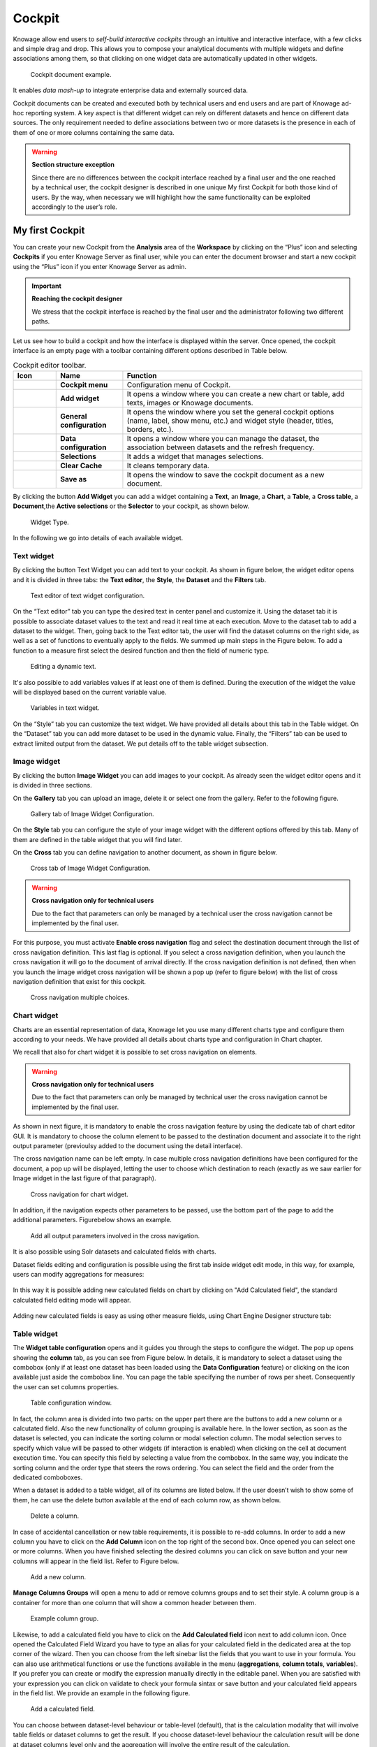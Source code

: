 Cockpit
=======

Knowage allow end users to *self-build interactive cockpits* through an intuitive and interactive interface, with a few clicks and simple drag and drop. This allows you to compose your analytical documents with multiple widgets and define associations among them, so that clicking on one widget data are automatically updated in other widgets.

.. figure:: media/image135.png

    Cockpit document example.

It enables *data mash-up* to integrate enterprise data and externally sourced data.

Cockpit documents can be created and executed both by technical users and end users and are part of Knowage ad-hoc reporting system. A key aspect is that different widget can rely on different datasets and hence on different data sources. The only requirement needed to define associations between two or more datasets is the presence in each of them of one or more columns containing the same data.

.. warning::
    **Section structure exception**

    Since there are no differences between the cockpit interface reached by a final user and the one reached by a technical user, the cockpit designer is described in one unique My first Cockpit for both those kind of users. By the way, when necessary we will   highlight how the same functionality can be exploited accordingly to the user’s role.

My first Cockpit
--------------------

You can create your new Cockpit from the **Analysis** area of the **Workspace** by clicking on the “Plus” icon and selecting **Cockpits** if you enter Knowage Server as final user, while you can enter the document browser and start a new cockpit using the “Plus” icon if you enter Knowage Server as admin.

.. important::
    **Reaching the cockpit designer**

    We stress that the cockpit interface is reached by the final user and the administrator following two different paths.

Let us see how to build a cockpit and how the interface is displayed within the server. Once opened, the cockpit interface is an empty page with a toolbar containing different options described in Table below.

.. table:: Cockpit editor toolbar.
   :widths: auto

   +--------------------------------+-----------------------+-----------------------+
   |    Icon                        | Name                  | Function              |
   +================================+=======================+=======================+
   | .. figure:: media/image136.png | **Cockpit menu**      | Configuration menu of |
   |                                |                       | Cockpit.              |
   +--------------------------------+-----------------------+-----------------------+
   | .. figure:: media/image137.png | **Add widget**        | It opens a window     |
   |                                |                       | where you can create  |
   |                                |                       | a new chart or table, |
   |                                |                       | add texts, images or  |
   |                                |                       | Knowage documents.    |
   +--------------------------------+-----------------------+-----------------------+
   | .. figure:: media/image138.png | **General             | It opens the window   |
   |                                | configuration**       | where you set the     |
   |                                |                       | general cockpit       |
   |                                |                       | options (name, label, |
   |                                |                       | show menu, etc.) and  |
   |                                |                       | widget style (header, |
   |                                |                       | titles, borders,      |
   |                                |                       | etc.).                |
   +--------------------------------+-----------------------+-----------------------+
   | .. figure:: media/image139.png | **Data                | It opens a window     |
   |                                | configuration**       | where you can manage  |
   |                                |                       | the dataset, the      |
   |                                |                       | association between   |
   |                                |                       | datasets and the      |
   |                                |                       | refresh frequency.    |
   +--------------------------------+-----------------------+-----------------------+
   | .. figure:: media/image140.png | **Selections**        | It adds a widget that |
   |                                |                       | manages selections.   |
   +--------------------------------+-----------------------+-----------------------+
   | .. figure:: media/image141.png | **Clear Cache**       | It cleans temporary   |
   |                                |                       | data.                 |
   +--------------------------------+-----------------------+-----------------------+
   | .. figure:: media/image142.png | **Save as**           | It opens the window   |
   |                                |                       | to save the cockpit   |
   |                                |                       | document as a new     |
   |                                |                       | document.             |
   +--------------------------------+-----------------------+-----------------------+


By clicking the button **Add Widget** you can add a widget containing a **Text**, an **Image**, a **Chart**, a **Table**, a **Cross table**, a **Document**,the **Active selections** or the **Selector** to your cockpit, as shown below.

.. figure:: media/image143_bis.png

        Widget Type.

In the following we go into details of each available widget.

Text widget
~~~~~~~~~~~

By clicking the button Text Widget you can add text to your cockpit. As shown in figure below, the widget editor opens and it is divided in three tabs: the **Text editor**,
the **Style**, the **Dataset** and the **Filters** tab.

.. _texteditwidgetconf:
.. figure:: media/image144.png

     Text editor of text widget configuration.

On the “Text editor” tab you can type the desired text in center panel and customize it. Using the dataset tab it is possible to associate dataset values to the text and 
read it real time at each execution. Move to the dataset tab to add a dataset to the widget. Then, going back to the Text editor tab, the user will find the dataset 
columns on the right side, as well as a set of functions to eventually apply to the fields. We summed up main steps in the Figure below. To add a function to a measure 
first select the desired function and then the field of numeric type.

.. figure:: media/image1454647.png

    Editing a dynamic text.

It's also possible to add variables values if at least one of them is defined. During the execution of the widget the value will be displayed based on the current variable value.

.. figure:: media/image144b.png

    Variables in text widget.

On the “Style” tab you can customize the text widget. We have provided all details about this tab in the Table widget. On the “Dataset” tab you can add more dataset to be 
used in the dynamic value. Finally, the “Filters” tab can be used to extract limited output from the dataset. We put details off to the table widget subsection.

Image widget
~~~~~~~~~~~~

By clicking the button **Image Widget** you can add images to your cockpit. As already seen the widget editor opens and it is divided in
three sections.

On the **Gallery** tab you can upload an image, delete it or select one from the gallery. Refer to the following figure.

.. figure:: media/image148.png

    Gallery tab of Image Widget Configuration.

On the **Style** tab you can configure the style of your image widget with the different options offered by this tab. Many of them are defined in the table widget that you will find later.

On the **Cross** tab you can define navigation to another document, as shown in figure below.

.. figure:: media/image149.png

    Cross tab of Image Widget Configuration.

.. warning::
    **Cross navigation only for technical users**

    Due to the fact that parameters can only be managed by a technical user the cross navigation cannot be implemented by the final user.

For this purpose, you must activate **Enable cross navigation** flag and select the destination document through the list of cross navigation definition. 
This last flag is optional. If you select a cross navigation definition, when you launch the cross navigation it will go to the document of arrival directly. 
If the cross navigation definition is not defined, then when you launch the image widget cross navigation will be shown a pop up (refer to figure below) with the list of cross navigation definition that exist for this cockpit.

.. _crossnavmultchoice:
.. figure:: media/image150.png

    Cross navigation multiple choices.

Chart widget
~~~~~~~~~~~~

Charts are an essential representation of data, Knowage let you use many different charts type and configure them according to your needs. We have provided all details about charts type and configuration in Chart chapter.

We recall that also for chart widget it is possible to set cross navigation on elements.

.. warning::
    **Cross navigation only for technical users**

    Due to the fact that parameters can only be managed by technical user the cross navigation cannot be implemented by the final user.

As shown in next figure, it is mandatory to enable the cross navigation feature by using the dedicate tab of chart editor GUI. It is mandatory to choose the column element to be passed to the destination document and associate it to the right output parameter (previoulsy added to the document using the detail interface).

The cross navigation name can be left empty. In case multiple cross navigation definitions have been configured for the document, a pop up will be displayed, letting the user to choose which destination to reach (exactly as we saw earlier for Image widget in the last figure of that paragraph).

.. _crossnavchartwidget:
.. figure:: media/image151.png

    Cross navigation for chart widget.

In addition, if the navigation expects other parameters to be passed, use the bottom part of the page to add the additional parameters. Figurebelow shows an example.

.. figure:: media/image152.png

    Add all output parameters involved in the cross navigation.

It is also possible using Solr datasets and calculated fields with charts.

Dataset fields editing and configuration is possible using the first tab inside widget edit mode, in this way, for example, users can modify aggregations for measures:

.. figure:: media/image152b.png

In this way it is possible adding new calculated fields on chart by clicking on "Add Calculated field", the standard calculated field editing mode will appear.

.. figure:: media/image152c.png

Adding new calculated fields is easy as using other measure fields, using Chart Engine Designer structure tab:

.. figure:: media/image152d.png


Table widget
~~~~~~~~~~~~

The **Widget table configuration** opens and it guides you through the steps to configure the widget. The pop up opens showing the **column** tab, as you can see from Figure below. In details, it is mandatory to select a dataset using the combobox (only if at least one dataset has been loaded using the **Data Configuration** feature) or clicking on the icon |image156| available just aside the combobox line. You can page the table specifying the number of rows per sheet. Consequently the user can set columns properties.

.. |image156| image:: media/image153.png
   :width: 20

.. figure:: media/image154.png

    Table configuration window.

In fact, the column area is divided into two parts: on the upper part there are the buttons to add a new column or a calcutated field. Also the new functionality of column grouping is available here. In the lower section, as soon as the dataset is selected, you can indicate the sorting column or modal selection column. The modal selection serves to specify which value will be passed to other widgets (if interaction is enabled) when clicking on the cell at document execution time. You can specify this field by selecting a value from the combobox. In the same way, you indicate the sorting column and the order type that steers the rows ordering. You can select the field and the order from the dedicated comboboxes.

When a dataset is added to a table widget, all of its columns are listed below. If the user doesn’t wish to show some of them, he can use the delete button available at the end of each column row, as shown below.

.. figure:: media/image155.png

    Delete a column.

In case of accidental cancellation or new table requirements, it is possible to re-add columns. In order to add a new column you have to
click on the **Add Column** icon on the top right of the second box. Once opened you can select one or more columns. When you have finished selecting the desired columns you can click on save button and your new columns will appear in the field list. Refer to Figure below.

.. figure:: media/image156.png

    Add a new column.

**Manage Columns Groups** will open a menu to add or remove columns groups and to set their style. A column group is a container for more than one column that will show a common header between them.

.. figure:: media/image156b.png

    Example column group.

Likewise, to add a calculated field you have to click on the **Add Calculated field** icon next to add column icon. Once opened the Calculated Field Wizard you have to type an alias for your calculated field in the dedicated area at the top corner of the wizard.
Then you can choose from the left sinebar list the fields that you want to use in your formula. You can also use arithmetical functions or use the functions available in the menu (**aggregations**, **column totals**, **variables**).
If you prefer you can create or modify the expression manually directly in the editable panel.
When you are satisfied with your expression you can click on validate to check your formula sintax or save button and your calculated field appears in the field list.
We provide an example in the following figure.

.. figure:: media/image157.png

    Add a calculated field.

You can choose between dataset-level behaviour or table-level (default), that is the calculation modality that will involve table fields or dataset columns to get the result.
If you choose dataset-level behaviour the calculation result will be done at dataset columns level only and the aggregation will involve the entire result of the calculation.

.. figure:: media/image157b.png

    Dataset-level behaviour

If Dataset is of type Solr, the columns displayed on the right panel are dataset columns fields and the calculated field formula elaboration is calculated on the fly.

.. figure:: media/image158b.png

If variables are set for the present cockpit, the variable menu button will appear, making it possible to add variable values in the calculated field expression.

.. figure:: media/image157c.png

Variables menu


In the bottom section of the window, you can see the table fields (with their aggregation type) listed and you also can sort columns displayed in the table by dragging 
them up or down, insert a column alias and customize it by adding font and style configurations using the brush shaped icon, as you can see from figure below. 
Here you can find configuration features to adjust the column size, max cell characters, hide column or column header options, and the row spanning toggler.

.. figure:: media/image157d.png

Columns Settings

If you hide the column (from this view or from the column list), the column will not be visible, but will still be used for aggregation purposes.
If you enable the **row span feature**, all the same visible values of the column will be collapsed in one, to avoid repetitions.

If the column is a measure, more functionalities will become available:

    - Inline chart mode: you can choose the visualization type of the measure, and if you choose chart and maximum/minimum values, a chart will appear in the view to represent the cell measure.
    - Thresholds: you can choose to set some thresholds that will trigger font color, background color or will show icons if the chosen condition is satisfied.
    - Format: you can choose the prefix, suffix and the precision (i.e. 9.8 m/s). Please be aware that the data will be formatted following the locale of the user. Otherwise you can choose to treat it as string.

For all the columns, if at least one variable is set, the variables condition box will appear. Depending on the variable usage it will be possible to set a dynamic header or to hide the column conditionally.


.. _columnsettings:
.. figure:: media/image158.png

    Column settings.

Note that here you can indicate the column type and the aggregation. To add an aggregation to a column you must control the type of data that column has. An aggregation can only be added if the column value is of “number” type . The different aggregation functions are: *none (you also can not add any aggregation function)*, *Sum*, *Average*, *Maximum*, *Minimum*, *Count* and *Count distinct*.

If a column group has been set another option will become available in order to set the optional group belonging of the column.


The **Style** tab is where you can customize the table by using the different options of style. It is divided into eight parts:

- In the **Summary** section you can show the total of the column and customize it by typing the summary name and using font and style configurations. Refer to Figure below.

.. figure:: media/image159.png

    Summary section of the Style tab.

- In the **Rows** section you can set the table rows to be adapted in automatic or select a fixed height. You can also show the total of rows. While the multiselectable option allows you to select multiple values and pass them to other cockpit widgets or other      external documents. Refer to figure below.

.. figure:: media/image160.png

    Rows section of the Style tab.

- In the **Grid** section you can add borders to the table and add color to alternate rows. In this section you can find different options to customize them. Refer to figure below.

.. figure:: media/image161.png

    Grid section of the Style tab.

- In the **Header Style** section you find the different options of  style for the table header. Refer to Figure below.

.. figure:: media/image162.png

    Header style section of the Style tab.

- In the **Titles** section you can add the titles to the widget and modify the font size and weight. In this section you can also      change the height of the widget title. Refer to Figure below.

.. figure:: media/image163.png

    Titles section of the Style tab.

- In the **Borders** section you can add a border to the widget and customize it by using the colors, thickness and style. Refer to the following figure.

.. figure:: media/image164.png

    Borders section of the Style tab.

- In the **Other Options** section you can add the shadows in the widget, you can set the background color of the widget and it is possible to disable or enable the screenshot option for that particular widget. Refer to the following figure.

.. figure:: media/image165.png

    Other Options section of the Style tab.

Once the table style settings have been implemented you can switch to the next tab. The “Cross” tab is where the navigation to other documents is defined. It is visible to final users but yet only configurable by a technical user (like an administrator).

.. warning::
    **Cross navigation only for technical users**

    Due to the fact that parameters can only be managed by technical user, the cross navigation cannot be implemented by the final user.

Referring to figure below, we sum up how to add a cross navigation to the cockpit with the following bullet list:

.. figure:: media/image167.png

    Cross tab of the table widget configuration.

- activate the cross navigation flag;
- activate cross Enable the cross-navigation type select:
    - on all row to enable a click on every column;
    - on a single column to choose a column where the cross-navigation will be set, other columns will throw a selection;
    - on an icon to choose an icon that will be render at the end of the row. All the columns will still throw selections;
- select the output parameters that will pass the value to the document of arrival. Those parameters type are defined in the document detail of the cockpit and will be of the following types:
    - static: a static value
    - dynamic: the value of a selected column
    - analytical driver: the value of a parameter
- select the destination document through the list of cross navigation definition. It is optional. If the Cross navigation is not      selected then when you click to launch the cross navigation, a pop up will be open with all the cross navigations defined for that cockpit. If you select the Cross navigation and you click to launch the cross navigation, then it will go to the document of arrival directly.

Finally, the “Filters” tab is where you can filter the table results by adding a limit to the rows or a conditions in the columns. the following figure shows an example of how to set the limit rows or a conditions on dataset columns.

.. _filterstabwidgetconf:
.. figure:: media/image168.png

    Filters tab of the table widget configuration.

Once you have finished setting the different configuration options of the table widget, then just click on “Save” and your new widget is
displayed inside the cockpit.

Cross Table widget
~~~~~~~~~~~~~~~~~~

Similar configurations are available also for the Cross Table widget. In this data visualization option, you still have the tabs: **Dataset** tab, **Configuration** tab, the **Style** tab and the **Filters** tab as you can see below.

.. figure:: media/image169.png

    Dataset section of the crosstab widget configuration.

Using the “Dataset” tab the user can add the dataset to take values from. Consequently, it is necessary to select the fields you wish to appear as columns, those as row and measures to be exhibited in the pivot table. See figure below. Remember to set column and row fields as attributes, while measure fields as numbers.

.. figure:: media/image170.png

    Selecting columns, rows and measures of the crosstab.

Once the columns, rows and measures have been selected the style of each column can be set by clicking on the cog settings icon. A popup will open with different options for the selected columnn. See figure below.

.. figure:: media/image210.png

    Column style popup.

It is possible to sort the crosstab according to the values of the selected column or, alternatively, according to columns not visible in the crosstab. It can also be set the style of the column, such as the font size, the font weight or the cell alignment. There is also the possibility to specify the size of the column in pixels (you can also use percent values but it is better to use pixels).

In case the selected column is of type measure, there is a dialog to configure the behaviour of that field:

.. figure:: media/image490.png

    Measure configuration dialog.

A particular option for a measure is **Exclude from Total and SubTotal**: that checkbox excludes the measure from the sums of Total and SubTotal fields makin the relatives table cells empty.

.. figure:: media/image211.png

    Measure column style.

As figure above shows, you can also manage threshold. It is possible to associate a particular icon or a specific background color to a particular measure's value or range.

Once the dataset has been properly configured, you can proceed to the “Configuration” tab.

The latter is made up of three sections: **General**, **On rows** and **On columns**, as Figure below shows.

.. figure:: media/image171.png

    Configuration tab interface.

In the “General” section you can set the following features:

- define the maximum cell number to show;
- decide to hook measures to columns or rows;
- decide to show percentages of measures related to columns or rows.

Thanks to the “On rows” feature, you can easily compute totals or subtotals on rows. Figure below exhibit an example.

.. figure:: media/image172.png

    Computing totals and/or subtotals on rows.

Otherwise, thanks to the “On columns” feature, you can easily compute totals or subtotals on columns. Figure below exhibit an example.

.. figure:: media/image173.png

    Computing totals and/or subtotals on columns.

Switching to the “Style” tab you can find the general style settings available for the crosstab.

- **Crosstab General Options**  where the rows' height, the general font and font size can be set; in particular, the layout combo determines how the columns resize themselves in respect of the contained value;

.. figure:: media/image174.png

    General style options for crosstab.

- **Crosstab Headers Font Options** where you can configure the header style settings as color, background, font, etc.

.. figure:: media/image175.png

    Crosstab Headers Font Options for crosstab.

- **Measures Font Options** where you can configure several style options for measures, such as color, background, font size, etc.

.. figure:: media/image176.png

    Measures Font Options for crosstab.

- Using the **Grid** section you can mark (or not) grid borders, decide for border style, thickness and color. You can also alternate row indicating different colors.

.. figure:: media/image177.png

    Grid Options for crosstab.

-  In the **Measures Headers** section you can configure different style option for measure headers, such as color, background, font size, etc.

.. figure:: media/image178.png

    Measures Headers Option for crosstab.

- In the **Total** section you can set color and background of totals (if any).

.. figure:: media/image179.png

    Color settings for Totals.

- In the **Subtotal** section you can set color and background of subtotals (if any).

.. figure:: media/image180.png

    Color settings for Subtotals.

- In the **Titles** section you can add titles to widget and customize them using different styles.

.. figure:: media/image181.png

    Title settings.

- In the **Borders** section you can add borders to widgets and customize them using different styles.

.. figure:: media/image182.png

    Border settings.

- In the **Other Options** section you can add a shadow to widget layout and indicate its measure, color the widget background at convenience and it is possible to disable or enable the screenshot option for that particular widget.

.. figure:: media/image183.png

    Other Options for crosstab.

Once some or all (at least the mandatory) of the above mentioned setting features have been set you can save and the widget will be inserted into the cockpit area.

.. figure:: media/image498.png

    Cross navigation for cross table widget.

In addition to other cross-navigations, for cross table widget it is possible to set as a dynamic value the name of the selected measure column or the selected category. The choice is available from the combobox.


Document section
~~~~~~~~~~~~~~~~

The Document widget allows to add an external document into the cockpit area. This widget supports documents like reports, graphs, maps, etc.

Use the Data configuration button to add a document source to the cockpit. Click on the “Plus” icon on the right half of the page to choose among all available documents.

The Document Widget configuration is divided into two parts: **Custom** tab and **Style** tab as you can see from Figure below.

.. figure:: media/image185.png

    Custom tab of the Document widget.

The Custom tab is the place where the document is uploaded while the Style tab is where all style options are set.

Selection widget
~~~~~~~~~~~~~~~~

This widget is related to the association concept so in this subsection we give information on how to add and custom the **Selection Widget** into the cockpit area and its functioning, while we refer to the dedicated Document section for details on how to set (global) associations.

To enable the Selection widget, which means the possibility to have all associations listed and accessible on a widget, the user must open the “Selection” feature through the “Add widget” functionality and configure the demanded options. Figure below shows the “Selection widget configuration” interface.

.. figure:: media/image186.png

    Selection widget configuration.

The Selection Widget will display the elements selected by the user. Figure below shows an example.

.. figure:: media/image187.png

    Selection widget outlook.

If global associations have been set, clicking on table, cross table or chart elements will update all corresponding widgets. Otherwise, only the widget on which selection has been made Selector Widget will be updated. In both cases the Selection widget will display the
highlighted attribute values.

Selector Widget
~~~~~~~~~~~~~~~

The **Selector Widget** is useful when an end user (a user with a USER tole type) wants to add a parameter to the document.

.. note::
    **Selector widget**

        A technical user can use the association with an Analytical Driver to filter on cockpit.

.. figure:: media/image188.png

    Selector widget outlook.

In detail, use the **Columns** tab to select the dataset and the dataset column on which you want to apply the filter. Then custom the **Select modality** options; for instance, choose between single or multivalue or to use a list or a combobox. Note that for the list option you can further choose among “vertical”, “horizontal” or “grid”. You can also decide to add a default value, chosen from main column’s first item, main column’s last item or to simply assign a static value. Finally, by clicking on the Wrap Text option it is possible to wrap the text shown in the selector; this option is useful when the categories to choose from are sting of long dimensions.

In the case of the selector of type list "grid" it is also possible to set the grid columns width.

.. figure:: media/image304.png

    Grid columns width.

Move to the **Style** tab to set the widget style in terms of: label, titles, borders, shadows and background color. Figure below shows a customization example.

.. figure:: media/image189.png

    Selector widget configuration.

Finally use the **Filters** tab to handle pagination or filter on a dataset column.

.. figure:: media/image190.png

    Selector filters.

The Selector widget works effectively as a ready-to-use filter panel.

.. figure:: media/image191.png

    Selector widget execution example.

HTML Widget
~~~~~~~~~~~

The HTML widget allows to add customized HTML and CSS code to add very custom dynamic elements to the cockpit. This widget supports all HTML5 standard tags and CSS3 properties.

.. warning::

        For security reasons no custom Javascript code can be added to html tags. Every tag considered dangerous will be deleted on save by the filter.

The Edit section of the widget is composed by five tabs: the dataset, HTML editor, style, cross and filters.
In the editor tab is possible to add the code that will be shown in the widget. Clicking on the top expander section in the tab, the one named "CSS" also the CSS editor will be available.

.. important::

        A CSS property will be extended to all the classes in the cockpit with the same name, to apply the property only to the current widget use the id prefix shown in the info panel of the CSS editor

.. figure:: media/image208.png

    HTML widget editor

In the right side of the editor is possible to take available tags to copy inside the code, those tags will be explained in details in the following paragraphs. Is not possible to add custom JavaScript code inside the html editor, so the available tags are the tools to make the widget dynamic and to use the dataset data.

The Dataset tab allows the user to select a dataset to make the Widget dynamic and to bind it to dataset data.
After choosing a dataset the list of available columns will be show. Those names will be useful inside the dynamic tags. Here it is also possible to order the dataset according to a column and to select the ordering type (ascending or descending).

.. figure:: media/image209.png

    Dataset selection

By clicking on the icon |image302| of a specific column the dataset will be ordered by that column by default by ascending order. In order to select the descending ordering type you have to click another time on the icon (the icon will be now like this |image303|).

.. |image302| image:: media/image302.png
   :width: 30

.. |image303| image:: media/image303.png
   :width: 30

**Available Tags**

``[kn-column='COLUMN-NAME' row='COLUMN-ROW-NUMBER' aggregation='COLUMN-AGGREGATION' precision='COLUMN-DECIMALS']``

The ``kn-column`` tag is the main dynamic HTML Widget tool, it allows to select a column name from the selected dataset and to print its value. The value of the kn-column attribute should be the name of the column value you want to read in execution.

The **row** attribute is optional and is a number type attribute. If no row is selected the first row column value will be shown.

The **aggregation** attribute is optional and is a string type attribute. If inserted the value shown will be the aggregation of all column rows values. The available aggregations are: AVG|MIN|MAX|SUM|COUNT_DISTINCT|COUNT|DISTINCT COUNT.

The **precision** attribute is optional and is a number type attribute. If added and if the result value is a number, the decimal precision will be forced to the selected one.

``[kn-parameter='PARAMETER-NAME']``

The kn-parameter tag is the tool to show a dataset parameter inside the widget execution. The value of the kn-parameter attribute should be the name of the set attribute.

``[kn-calc=(CODE-TO-EVALUATE) precision='VALUE-PRECISION']``

The ``kn-calc`` tag is the tool to calculate expressions between different values on widget execution. Everything inside the brackets will be evaluated after the other tags substitution, so will be possible to use other tags inside.

The **precision** attribute is optional and is a number type attribute. If added and if the result value is a number, the decimal precision will be forced to the selected one.

``<div kn-repeat="true" limit="LIMIT-NUMBER"> ... REPEATED-CONTENT ... </div>``

The ``kn-repeat`` attribute is available to every HTML5 tag, and is a tool to repeat the element for every row of the selected dataset.

This attribute is naturally linked to ``kn-column`` tag. If inside a ``kn-column`` tag without a row attribute is present, the ``kn-repeat`` will show the column value for every row of the dataset.

Inside a ``kn-repeat`` is possible to use the specific tag [kn-repeat-index], that will print the index of the repeated column row.

The **limit** attribute is optional and is a number type attribute. If added the number of row repeated will be limited to the selected number.

``<div kn-if="CODE-TO-EVALUATE"> ... </div>``

The ``kn-if`` attribute is available to every HTML5 tag and is a way to conditionally show or hide an element based on some other value. The attribute content will be evaluated after the other tags substitution, so will be possible to use other tags inside. If the evaluation returns true the tag will be shown, otherwise it will be deleted from the execution.

``<div kn-cross> ... </div>``

The ``kn-cross`` attribute is available to every HTML5 tag and is a way to make the element interactive on click. This attribute generates an on click event on the element to open the cross navigation set. If there is no cross navigation set this tag will not work.

``<div kn-preview="DATASET-TO-SHOW"> ... </div>``

The ``kn-preview`` attribute is available to every HTML5 tag and is a way to make the element interactive on click. This attribute generates an on click event on the element to open the dataset preview dialog. The attribute value will be the *dataset label* of the dataset that you want to open. If a dataset is not specified the cockpit will use the one set for the widget. If no dataset has been set and the attribute has no value this tag will not work.

``<div kn-selection-column="COLUMN-NAME" kn-selection-value="COLUMN-VALUE"> ... </div>``

The ``kn-selection-column`` attribute is available to every HTML5 tag and is a way to make the element interactive on click. This attributes generates an on click event on the element to set the chosen column and value in the cockpit selections. The default will use as a selection the first row value for the column.

The **kn-selection-value** attribute is optional and will add a specific value to the column selection.

``[kn-variable='VARIABLE-NAME' key='VARIABLE-KEY']``

The ``kn-variable`` tag is the tool to read the runtime value of one of the defined variables. It will change depending on the current value and can be used inside kn-if and kn-calc.

The **key** attribute is optional and will select a specific key from the variable object if the variable is "Dataset" type, returning a specific value instead of a complete dataset.

**Banned Tags**

In order to avoid Cross-site scripting and other vulnerabilities, some tags are automatically removed by the system when saving the cockpit:

-  ``<button></button>``
-  ``<object></object>``
-  ``<script></script>``

If the tag is needed for some specific behaviour (i.e. the button default hover), please replicate it with CSS using a different allowed tag.

.. warning::
    **Whitelist**
    Base paths to external resources (images, videos, anchors, CSS files and inline frames) must be declared within ``TOMCAT_HOME/resources/services-whitelist.xml`` XML file inside Knowage Server, otherwise those external links will be removed by the system. This whitelist file contains safe and trusted websites, to restrict end users of providing unsafe links or unwanted web material. Knowage Server administrator can create or edit it (directly on the file system) to add trusted web sites. Here below you can see an example of ``services-whitelist.xml`` file; as you can see, its structure is quite easy: ``baseurl`` attributes refer to external services, ``relativepath`` must be used for Knowage Server internal resources instead:


.. code-block:: xml
   :linenos:

   <?xml version="1.0" encoding="UTF-8"?>
   <WHITELIST>
      <service baseurl="https://www.youtube.com" />
      <service baseurl="https://player.vimeo.com" />
      <service baseurl="https://vimeo.com" />
      <service baseurl="https://media.giphy.com" />
      <service baseurl="https://giphy.com" />
      <service baseurl="https://flic.kr" />
      <service relativepath="/knowage/themes/" />
      <service relativepath="/knowage/icons/" />
      <service relativepath="/knowage/restful-services/1.0/images/" />
   </WHITELIST>

Like other widgets the "Style" tab and the "Filters" tab are available in order to set the general style options for the widget and to filter the results displayed in the HTML widget.

Map Widget
~~~~~~~~~~~

The Map Widget is useful when a user needs to visualize data related to a geographic position. The widget supports multiple layers, one for every dataset added to widget configuration, and one data field for every layer: the user can switch on-the-fly between all data available on the layer.

.. figure:: media/image475.png

    Map widget.

In Map Widget configuration a user can add and remove layers, set the format of the spatial attribute to use and specify the attributes to display on map and on the detail popup:

    .. figure:: media/image476.png

        Map widget configuration.

Every dataset with a spatial attribute is eligible to become a layer in map widget. Only one layer of the widget can be susceptible to user selection: that layer will be the only one with **Target** slide set to on. For each layer a user can also specify its default visibility with **Default visibile** slide. Enabling **Static** switch on a layer make it visible and non clickable, useful when a user wants a fixed background layer with dynamic data from a dataset. With buttons |image478| and |image479| the user can set the metadata and the layer style respectively.

.. |image478| image:: media/image478.png
   :height: 26

.. |image479| image:: media/image479.png
   :height: 26

In layer's metadata, the user can add calculated fields (more on that later) and set the spatial attribute of the dataset that will be used to display a markers on the map. Actually, many spatial attribute types are supported:

-  String format: where the value specify two decimal numbers representing latitude and longitude separated by a space;
-  JSON: where the value is a text string in `GeoJSON <https://en.wikipedia.org/wiki/GeoJSON>`_ format;
-  WKT: where the value is a text string in `Well-known Text <https://en.wikipedia.org/wiki/Well-known_text_representation_of_geometry>`_ format;

.. important::
         **Geographic coordinates format**

         For every format above user have to specify what is the format of geographic coordinate: user have to specify if latitude comes first or vice versa.

Every field of the dataset, except for the spatial one, can have a custom alias to show on map widget: just double click the label to edit it. A user can also specify if a field have to be shown on detail popup.

For measures a user could specify the aggregation function, if it has to be shown on detail popup and if it has to be shown on map: at least one field has to be shown on map.

For attributes a user could specify if it has to be shown on detail popup or if it has to be show as a filter: in that case, the attribute will be available in the control panel with its all distinct values to let the user to have an immediate evidence of which markers have the selected value for the measure

The 3-dots-menu on the right of each column of the dataset contains additional functionalities: for measures, for example, there is the possibility to specify thresholds.

The threshold menu open a dialog where the user can customize marker color by value range: that's very useful when a user wants to immediately identify a marker by it's value.

    .. figure:: media/image482.png

        Threshold dialog.

For all the attributes that are filters, a user could select the relative value from the control panel:

    .. figure:: media/image499.png

        Filter selection.

As said, Map widget supports calculated fields, a way for a user to calculate additional data to show on map or to display into popup detail:

.. important::
         **TODO KNOWAGE-4756 - Calculated fields on map widget**

         Insert image of the Add calculated field button in layer's metadata

From the calculated field's dialog a user can combine measures and operations to add more data to the layer. The user can use a SQL-like syntax to create a statement that describe the new calculated field:

.. important::
         **TODO KNOWAGE-4756 - Calculated fields on map widget**

         Insert image of the Calculated Field dialog

The newly calculated field added by the user is shown as a measure in layer's dataset: from the 3-dots menu on the right of the field a user can update or delete the calculated field.

.. important::
         **TODO KNOWAGE-4756 - Calculated fields on map widget**

         Insert image of the 3-dots menu on calculated field.


For every layer, a user can specify the way the data will be displayed on map: the user can choose between a markers, cluster, heatmaps and choroplet.

.. figure:: media/image477.png

    Style configuration for every layer.

For marker there are multiple choices between a user can select. The first one is the standard marker, where a user can select only the marker color:

.. figure:: media/image483.png

    Standard marker configuration.

The second possibility is to use a custom color and custom scale with a custom marker, for example and icon available in Font Awesome catalog:

.. figure:: media/image484.png

    Custom marker configuration.

A user can also use an image from Knowage media as a marker:

.. figure:: media/image485.png

    Marker from Knowage images.

Finally a user can use an image from external URL as a marker:

.. figure:: media/image486.png

    Marker from Knowage images.

Cluster visualization renders circles of different size where every circle aggregating positions by relative values. A user can zoom in to disaggregate the cluster until he see the single data. For this type of visualization, a user can set size and color of the circle and the size and the color of the font used to display the aggregated value:

.. figure:: media/image487.png

    Cluster configuration.

When heatmap is selected, a user can display values by areas colored by a color range from green to red where the values are respectively lower and higher. Setting the radius and the blur, a user can specify the scale of the areas and the scale of the blur around it:

.. figure:: media/image488.png

    Heatmap configuration.

The choroplet visualization allows a user to precisely associate values to areas, very useful when spatial attribute specify a geometry instead of a single point. The classes method specify the subdivision algorithm and the classes number specify how many subdivision to make; the colors specify the start and the end of the range color that will follow the same range of the values:

.. figure:: media/image489.png

    Choroplet configuration.

Discovery Widget
~~~~~~~~~~~~~~~~~~
.. figure:: media/image480.png

The Discovery Widget is used to easily use and navigate into a Solr Dataset using facets aggregation and a table results.
In order to make searches, aggregations using facets and so on, after selecting the Solr dataset it is possible to choose the fields that should be shown as the result.
The table result can also be configured to show a limited set of fields, please open edit mode:

.. figure:: media/image481.png

**Settings** 

The settings tab contains the management of the 3 elements that compose a directive:
    - Data table: enabled by default is the grid containing data. You can choose the number of item per page.
    - Facets: if enabled the sidepanel with the facets will appear. It is also possibile to configure facets pagination options such as results limit, max number of items and more.
    - Text search: if enabled a searcbar will appear at the top of the widget. It is possible to set a default search for widget initialization.

.. figure:: media/image481b.png

**Important** The options "show column" and "show facets" are only frontend side. They don't affect the real backend Solr query, discovery widget will search for every field even though they are frontend omitted.

**Facets column ordering**

.. figure:: media/image491.png
It is possible to change the facets column ordering, for example if there is the need to move up a field.
As shown in this example, "aggregazione" should be shown upper, just go to the edit widget section:

.. figure:: media/image492.png

And change the columns order dragging the field to the right position.

.. figure:: media/image491b.png

**Changing Date Format for discovery table date columns**

It is also possibile to change the format used to show date columns inside discovery table:
In order to do that, click on style for date columns fields in edit mode

.. figure:: media/image493.png
And change the "date format" property

.. figure:: media/image494.png

.. figure:: media/image495.png

Python Widget
~~~~~~~~~~~~~~~~~~

The Python widget allows to directly embed python code inside the cockpit in order to create advanced custom analytics.

In the editor tab it is possible to add the script that will be sent to the python interpreter.

.. figure:: media/PythonEditor.png


Before writing the code it is necessary to specify the **type** of the output produced by the script.
Knowage has support for three different output types:

- Image
- HTML
- Bokeh application

If **Image** or **HTML** is choosen as output type, it is also necessary to specify the name of the file in which the script will save its output.

The Dataset tab allows the user to select a dataset that will be accessible directly from the python code.
After choosing a dataset the list of available columns will be shown. Here it is also possible to order the dataset according to a column and to select the ordering type (ascending or descending).


.. figure:: media/DatasetTab.png

    Dataset selection

Once a dataset has been choosen, it will be possible to access it directly from python code via a **dataframe** variable.
This variable will have the same name of the dataset label.

The Environment tab allows the user to choose among a list of available python evironments previously defined inside the **configuration management**.
To support this kind of choice a list of available libraries is displayed for each selected environment.

.. figure:: media/EnvironmentTab.png

    Environment selection

Inside python scripts it is possible to access analytical drivers by the usual placeholder syntax *$P{}*.

.. warning::
    **Python widget is sensible to associative logic, meaning that the widget is updated every time that an association is changed, but it DOES NOT trigger associative logic itself.**

Custom Chart Widget
~~~~~~~~~~~~~~~~~~~~~~
.. figure:: media/image500.png

The Custom Chart allows the user to directly embed html,css and js code using a supported external chart library and integrating with Knowage data and interactions using custom API.

This widget will be available only if the *create custom chart widget* option is set for the specified role.

The Edit section of the widget is composed by five tabs: dataset, editor, style, cross and filters.

The **dataset tab** allows to select a specific dataset to use as a refferral for the API. Once the dataset has been selected a table with the columns list will appear below.
In the table will be possible to change column alias, the column aggregation for measures and delete columns interacting with the selected column line.
Clicking on *add column* or *add calculated field* buttons on top a popup will appear allowing to choose one of the dataset column to add or to insert the calculated field formula.

.. figure:: media/image501.png

The **Editor tab** allows to insert custom code and it's splitted into three components: CSS, HTML, JavaScript.

.. figure:: media/image502.png

The CSS component allows to insert css classes that will be used by the HTML code of the widget. It's also possible to use *@import* command if the referred url is inside the whitelist.

The HTML component allows to insert HTML tags in order to create a structure to host the custom chart and additional structural informations.

The JavaScript component is the code section, and allows to insert the custom chart code, custom Javascript code and the API usage.

To use the api the keyword is **datastore**. datastore is object that contains the actual data; it has methods to iterate over results and get all values, as the Java counterpart, plus some other methods as the following:


**getDataArray**

|   returns: *data array*
|   params: *custom user function*
|   example: 

.. code-block:: javaScript
    :linenos:

    datastore.getDataArray(function(record){
        return {
        name:record.city,\
        record.num_children_at_home\
        }
    });


**getRecords**

|   returns: array of objects; each object has nameOfDsColumn: value
|   params: no params
|   example: 

.. code-block:: javaScript
    :linenos:

    datastore.getRecords();


**getColumn**

|   returns: array of values for one dataset column
|   params: dataset's column name
|   example:

.. code-block:: javaScript
    :linenos:
    
    datastore.getColumn('country');

**getSeriesAndData**

|   returns: array of series with data for each series
|   params: serie/measure name, custom user function
|   example:

.. code-block:: javaScript
    :linenos:
    datastore.getSeriesAndData('PRODUCT_FAMILY',function(record){
        return {
            y: record.UNIT_SALES,
            name: record.QUARTER
        }
    });


**sort** - angular sort service (sorting is executed on the client side)

|   returns: datastore sorted by dataset's column/s
|   params: dataset's column name
|   optional: sort type object {column:'asc/desc'}
|   example1:

.. code-block:: javaScript
    :linenos:

    datastore.sort('STORE_ID') //by default, it is asc
    OR:
    datastore.sort({'STORE_ID':'asc'})


**filter** - angular filter service (filtering is executed on the client side)

|   returns: datastore filtered by some value for dataset's column/s
|   params: object that contains dataset's columns names for properties -> value to be filtered
|   example:

.. code-block:: javaScript
    :linenos:

    datastore.filter({'QUARTER':'Q1','STORE_ID':'1'});


**hierarchy**

|   returns: hierarchy object with its functions and tree
|   params: object that contains property levels -> array of dataset's columns names
|   optional: same object with optional property measures -> object that contains dataset's columns names for properites -> aggreagtion function (sum, min, max)
|   example:

.. code-block:: javaScript
    :linenos:

    datastore.hierarchy({'levels':['QUARTER','PRODUCT_FAMILY'],'measures': {'UNIT_SALES':'SUM'}});


**getChild**

|   returns: node of hierarchy (node is Node object)
|   params: index of child in hierarchy
|   example: 

.. code-block:: javaScript
    :linenos:

    hierarchy.getChild(0);


*node* is an instance of Node object. It has convenient functions to explore the node:

.. code-block:: javaScript
    :linenos:

    var node = datastore.hierarchy({'levels':['QUARTER','PRODUCT_FAMILY'],'measures':{'UNIT_SALES':'SUM'}}).getChild(0);


**getLevel**

|   returns: array of nodes of hierarchy on specific level
|   params: index of level in hierarchy
|   example: 

.. code-block:: javaScript
    :linenos:

    hierarchy.getLevel(0);


**getValue**

|   returns: a measure's value for a specific hierarchy's child(node)
|   params: dataset's measures's name
|   example:

.. code-block:: javaScript
    :linenos:

    node.getValue('UNIT_SALES');


**getChild**

|   returns: a specific node's child
|   params: index of nodes's child
|   example:

.. code-block:: javaScript
    :linenos:

    node.getChild(0);


**getParent**

|   returns: a node parent of specific child
|   params: no params
|   example: 

.. code-block:: javaScript
    :linenos:

    node.getChild(0).getParent();


**getChildren**

|   returns: an array of node's children
|   params: no params
|   example: 

.. code-block:: javaScript
    :linenos:

    node.getChildren();


**getSiblings**

|   returns: an array of node siblings to a specific child
|   params: no params
|   example: 

.. code-block:: javaScript
    :linenos:

    node.getChild(0).getSiblings();


It is also possible to interact with the other cockpit widgets, to do so it's possible to use the **clickManager**:

.. code-block:: javaScript
    :linenos:

    datastore.clickManager(columnName, columnValue);

|   This method can be added everywhere the code is managing a click event, and will notify Knowage about the 
    interaction.
|   The default case (if no cross-navigation or preview-navigation is set) will throw a selection with the 
    dataset column name and column value set in the method. 
|   If a cross-navigation or a preview has been set in the cross tab, those will have priority on the selection and will
    throw the set interaction. The dynamic values used will be the ones set in the method arguments.

As a default Knowage supports natively Chart.js for the Community edition and HighChart.js for the Enterprise Edition.
It is possible also to include other libraries adding the CDN script tag in the html Editor. Be aware that url not set in the whitelist will be deleted on save.

.. warning::
    **Whitelist**
    For security reasons no dangerous Javascript code can be added to html tags. Every tag considered dangerous will be deleted on save by the filter.
    Base paths to external resources (images, videos, anchors, CSS files and inline frames) must be declared within ``TOMCAT_HOME/resources/services-whitelist.xml`` XML file inside Knowage Server, otherwise those external links will be removed by the system. This whitelist file contains safe and trusted websites, to restrict end users of providing unsafe links or unwanted web material. Knowage Server administrator can create or edit it (directly on the file system) to add trusted web sites. Here below you can see an example of ``services-whitelist.xml`` file; as you can see, its structure is quite easy: ``baseurl`` attributes refer to external services, ``relativepath`` must be used for Knowage Server internal resources instead:


.. code-block:: xml
   :linenos:

   <?xml version="1.0" encoding="UTF-8"?>
   <WHITELIST>
      <service baseurl="https://www.youtube.com" />
      <service baseurl="https://player.vimeo.com" />
      <service baseurl="https://vimeo.com" />
      <service baseurl="https://media.giphy.com" />
      <service baseurl="https://giphy.com" />
      <service baseurl="https://flic.kr" />
      <service relativepath="/knowage/themes/" />
      <service relativepath="/knowage/icons/" />
      <service relativepath="/knowage/restful-services/1.0/images/" />
   </WHITELIST>

Like other widgets the "Cross", "Style", and the "Filters" tab are available in order to set the general style options for the widget and to filter the results displayed in the HTML widget.



Widget properties
~~~~~~~~~~~~~~~~~~

Once one or more (above mentioned) widgets have been implemented, the technical user has some more options exploring the icon available at the right top corner of the widget itself, as Figure below highlights.

.. figure:: media/image192.png

    Widget properties.

Here the user can:

-  move the widget in the cockpit area at convenience;
-  modify its dimension;
-  delete it;
-  activate the on-click interaction of the widget with the other ones;
-  activate the updating of widget data due to the interaction with other widgets.

When executing the cockpit in visualization mode, the user has also some more options for widgets. For all widget the user can use the icon |image197| to expand the widget to all page and use the icon |image198| to reduce it again. There are also two new widget options: using th icon |image300| it is possible to capture the screenshot of the widget and clicking on the icon |image301| the data plotted on a chart or displayed in a table or crosstab are exported in an excel file.

.. |image197| image:: media/image193.png
   :width: 30

.. |image198| image:: media/image194.png
   :width: 30

.. |image300| image:: media/image300.png
   :width: 30

.. |image301| image:: media/image301.png
   :width: 30

Chart widget are endowed with an additional option that allows the user to change the chart type, as you can see in Figure below.

.. figure:: media/image195.png

    Change chart type button.

Referring to figure below, the available chart types are: parallel, scatter, wordcloud, line, radar, bar and pie.

.. figure:: media/image196.png

    Available chart types.

Pay attention though to the fact that when grouping functions have been used, the change chart type may not report the same level of aggregation. In fact, not all type of chart allows the grouping function. Refer to Chart types in detail to read more about each chart type configuration. Pay also attention when a two-series chart is chaned with a single-series one. For instance the parallel chart works only when (at least) two series have been set, while the wordcloud works with only one series.

General configuration
-------------------------

This option allows the user to manage all cockpit general settings that we are going to describe through images of the interface. Clicking on the **General configuration** button the window in figure below opens. This contains the **General Settings** tab and the **Widget Style** tab.

.. figure:: media/image197.png

    General configuration window.

Editing the fields of the first tab you can add or change the name and/or the description of your cockpit; moreover here you can choose the sheet color or a background image and its size. In particular, in order to add a background image for the sheets, firstly you have to add the image to the catalogue of the image widget and then copy the link of the image. It is also possible to decide to enable the menu and the widgets functionalities when the document runs in display mode or to disable the screenshot functionality for every widgets.

The second tab (Figure below allows to configure some style options of the cockpit, like borders, shadows, titles and background color.

.. figure:: media/image198.png

    Widget style tab.

The third tab allows overriding the common css properties for the whole cockpit.
The editor will highlight possible sintax errors.

.. figure:: media/image497.png

    Css editor tab.

Data configuration
----------------------

This feature manages the data storage and usage. In fact, here there is the possibility to save data in cache, create associations between datasets, create indexes on cached data, schedule the (data) refresh frequency and so on. Referring to the figure below, the feature is implemented through several tabs: the **Source** tab, the **Associations** tab, the **indexes**, the **Frequency** and the **Template** tab.

.. _dataconfigwindow:
.. figure:: media/image199_b.png

    Data configuration window.

Source
~~~~~~

The Source tab is split into two areas. On the left side the user can find the list of those dataset that are currently used by the cockpit. Here it is possible to add new dataset that will be passed to widgets. In other words, datasets inserted in this area will be listed in the dataset combobox of widgets like the Table, the Pivot Table and the Chart one. Note that the user can delete datasets as well.

Parametric sources management
^^^^^^^^^^^^^^^^^^^^^^^^^^^^^^^

If the user is adding a parametric dataset the window will exhibit them in an expandable box right below. It is also mandatory to give default values or to associate proper drivers to the document to secure its correct execution. By the way, a final user has no access to parametric dataset and he/she cannot handle analytical drivers, therefore **parametric sources can be managed only by an admin user**. We stress that the user must also type the driver name in the field box as highlighted in Figure below. You can type it manually or use the look up just aside the parameter line.

.. figure:: media/image200.png

    Dataset management.

On the right side of the window the user finds the list of external documents that can be added to the cockpit (through Document widgets), or as well as for the dataset case, of documents that are already in use in (previously set) Document widgets. In the occurrence of Associations parametric documents, parameter boxes are shown below. Note that it is mandatory to link them to analytical drivers (previously hooked to the document) or be assigned a fixed (default) value.

Associations
~~~~~~~~~~~~

If your goal is to show data from a single dataset, it is not necessary to define any association. *Associations should be set within the designer when widgets are built on different datasets*. Associations can be set with the elements: dataset columns, dataset parameters and document parameters. Note that to implement an association the user must have at least one column. We show some examples in the following.

The following figure shows the association between two datasets. In this case the user must detect one field from the first dataset, the same field (in terms of values) in the other one. The relation will appear right below. Click on the save button to confirm the association. If the associations rely on multiple columns the user must add them one by one.

.. _assocbetweendatacolum:
.. figure:: media/image201.png

    Associations between dataset columns.

The same procedure can be done in the case of dataset columns and dataset parameters, as shown below.

.. figure:: media/image202.png

    Associations between dataset column and dataset parameter.

Another example is supplied in Figure below. Here the association is performed between a dataset Frequency column and document parameter.

.. figure:: media/image203.png

    Associations between dataset column and document parameter.

Once you have defined the associations, as soon as you refresh one widget, all related widgets are refreshed simultaneously on data update.

Indexes
~~~~~~~~~~~~
If you want that cockpit loading be faster, you can create indexes on cached data. This feature is available only for cached dataset.

If you want to create an index on a column you have to choose that column by clicking. The name of the column will appears in the Indexes List
section of the page. If you want to confirm your choose, click on the save icon. If you want to cancel it, click on the cross icon. After saving
a index you'll see in the list surrounded by a continuous border.

.. figure:: media/image305.png

    Indexes settings example

For example, in the figure above index on the column "customer_id" of ALL_CUSTOMERS dataset is already saved.
"store_name" column of "SPARKSQL_STORE" dataset is selected. If you want to create an index on it, you have to save it.

Frequency
~~~~~~~~~

The Frequency tab defines a schedulation over dataset involved in the associations. An example is supplied in the next figure. This means that associations are activated automatically and data are reloaded according to this feature. In particular, groups of realtime datasets that compose one or more associations can have different update frequencies. We stress that, in order to secure the right document execution, the group frequency do not affect the other ones and each group is reloaded at different times. In addition, realtime dataset that are not involved in any association can have their own frequency.

.. _frequsettexample:
.. figure:: media/image204.png

    Frequency settings example.

Variables
~~~~~~~~~

In this tab the user can define the variables that will be available inside the cockpit.

.. figure:: media/image496.png

    Variables tab

Every variable needs a name that will be used to call it and get the value, a type and a value.
The available types are the following:

- Static: a static number or string.
- Dataset: the value of a selected dataset column. If a column is not selected a set of variables key/value will be created using the first two columns of the selected dataset.
- Profile: a set of profile attributes available. (ie. the username)
- Driver: the value of a selected analytical driver.

The variables will be available inside the widgets with the $V{variablename} format.

Template
~~~~~~~~

In this tab the user can find the json code (at the current stage of the work) which composes the template. Figure below shows an example.

.. figure:: media/image205.png

   Template example.


Selections
--------------

Adding the **Selections** to your widgets, namely the possibility to reload all widget data according to selection made through the click on a specific item of the cockpit (cell value, chart bar, etc.). Moreover, thanks to this functionality the user can reproduce the drill down feature that we introduced in Chapter of Chart. You can check which selections are active on your cockpit at anytime thanks to the **Selection** functionality. In Section 7.1 we already described how to add the “Selection” widget inside the cockpit area. If the user do not wish for the widget to stay visible, selections can still be accessed and managed through the menu configuration bar. Clicking on the “Selection” menu icon you can enter the “Selections” window. Here all selections and associations are listed, as shown in Figure below. The “Delete” button is available just aside each row to let the user to remove that specific selections. Click on the “Cancel” button to exit the window.


.. figure:: media/image206.png

    Selection window.


Clear cache
---------------

The **Clear cache** button lets you realign the data shown in your widget to the ones in your database. When you create your widget and associate your datafields, a photo of data is made and stored in temporary tables. This means that your cockpit will display the same data at each execution until you clean the chace by clicking on the dedicated button and execute the document again. Now your data are refreshed and updated to the one contained in your database at last execution time. As discussed before this button is available also in “Read only” modality.

Save
--------

You can save the cockpit by clicking on the save button in the right-top corner. The document will be saved in the personal folder (technical users) or in the **My Analysis** section. We remember that it is possible to share the new cockpit with other users clicking on the dedicated icon. You can also choose in which folder, among the ones visible to your role, to place your shared document.


Multisheet functionality
----------------------------

Cockpit allows to manage data visualization splitting it in two or more sheets. In each layer the user can find and employ the features shown above. Indeed, it is possible to perform a new analysis (as highlighted in Figure below) selecting different datasets and gadgets.

.. figure:: media/image207_bis.png

    Multisheet cockpit example.

A user can take advantage of the “move widget” functionality we saw in My first Cockpit to bring widget from one sheet to another.

Furthermore it is possible, but not mandatory, to set associations between datasets underlying different sheets. The multisheet functionality is particularly useful to focus the analysis in a single spot and have a general overview over it in few clicks at the same time.


Export cockpit
------------------

Cockpit document allows to export data into csv file without executing document. This is very useful when you produce data using a heavy query. This option is available if your document has parameters. When you start execution of your document, you will get opened filter panel so you can fill values. To start export, you should click on drop down menu, next to execute button, as on image below.

.. figure:: media/exportCockpitDrop.png

	Export cockpit into csv.

After process is finished, you will get notification on **download** icon |download| and you can find your file in **Download manager** section.

.. |download| image:: media/download.png
   :width: 20

Clicking on download icon, **Download manager** will open, and you will be able to download zip file that contains csv file/files, depends of how many widgets (chart or table) you have in your document.

.. figure:: media/downloadManager.png

	Download manager section.
